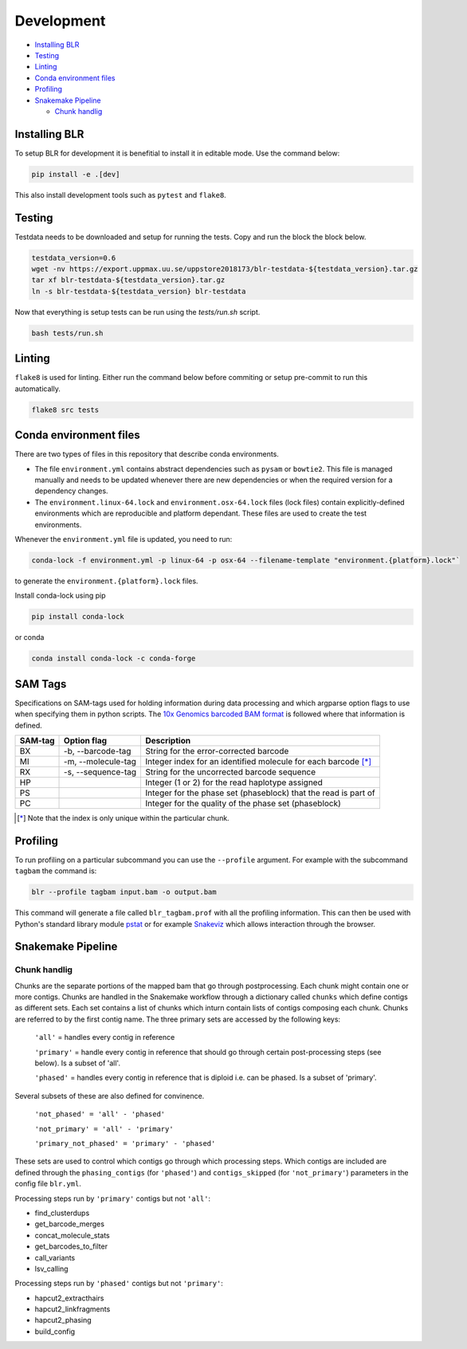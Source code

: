Development
===========

- `Installing BLR`_
- Testing_
- Linting_
- `Conda environment files`_
- Profiling_
- `Snakemake Pipeline`_

  + `Chunk handlig`_


Installing BLR
--------------

To setup BLR for development it is benefitial to install it in editable mode. Use the command below:

.. code-block::

    pip install -e .[dev]

This also install development tools such as ``pytest`` and ``flake8``.


Testing
-------

Testdata needs to be downloaded and setup for running the tests. Copy and run the block the block below.

.. code-block::

    testdata_version=0.6
    wget -nv https://export.uppmax.uu.se/uppstore2018173/blr-testdata-${testdata_version}.tar.gz
    tar xf blr-testdata-${testdata_version}.tar.gz
    ln -s blr-testdata-${testdata_version} blr-testdata

Now that everything is setup tests can be run using the `tests/run.sh` script.

.. code-block::

    bash tests/run.sh


Linting
-------

``flake8`` is used for linting. Either run the command below before commiting or setup pre-commit to run this automatically.

.. code-block::

    flake8 src tests


Conda environment files
-----------------------

There are two types of files in this repository that describe conda environments.

- The file ``environment.yml`` contains abstract dependencies such as ``pysam`` or
  ``bowtie2``. This file is managed manually and needs to be
  updated whenever there are new dependencies or when the required version for a
  dependency changes.

- The ``environment.linux-64.lock`` and ``environment.osx-64.lock`` files
  (lock files) contain explicitly-defined environments which are reproducible and platform
  dependant.  These files are used to create the test environments.

Whenever the ``environment.yml`` file is updated, you need to run:

.. code-block::

    conda-lock -f environment.yml -p linux-64 -p osx-64 --filename-template "environment.{platform}.lock"`

to generate the ``environment.{platform}.lock`` files.

Install conda-lock using pip

.. code-block::

    pip install conda-lock

or conda

.. code-block::

    conda install conda-lock -c conda-forge


SAM Tags
--------

Specifications on SAM-tags used for holding information during data processing and which argparse
option flags to use when specifying them in python scripts. The `10x Genomics barcoded BAM format
<https://support.10xgenomics.com/genome-exome/software/pipelines/latest/output/bam>`_ is followed
where that information is defined.

======= ================== ==============================================================
SAM-tag Option flag        Description
======= ================== ==============================================================
BX      -b, --barcode-tag  String for the error-corrected barcode                        
MI      -m, --molecule-tag Integer index for an identified molecule for each barcode [*]_ 
RX      -s, --sequence-tag String for the uncorrected barcode sequence                   
HP                         Integer (1 or 2) for the read haplotype assigned
PS                         Integer for the phase set (phaseblock) that the read is part of
PC                         Integer for the quality of the phase set (phaseblock)
======= ================== ==============================================================

.. [*] Note that the index is only unique within the particular chunk.


Profiling
---------

To run profiling on a particular subcommand you can use the ``--profile`` argument. For example with 
the subcommand ``tagbam`` the command is:

..  code-block:: bash

    blr --profile tagbam input.bam -o output.bam

This command will generate a file called ``blr_tagbam.prof`` with all the profiling information. This 
can then be used with Python's standard library module 
`pstat <https://docs.python.org/3/library/profile.html#pstats.Stats>`_ 
or for example `Snakeviz <https://jiffyclub.github.io/snakeviz/>`_ which allows interaction through the browser. 


Snakemake Pipeline
------------------

Chunk handlig
^^^^^^^^^^^^^^
Chunks are the separate portions of the mapped bam that go through postprocessing. Each chunk might contain one or 
more contigs. Chunks are handled in the Snakemake workflow through a dictionary called ``chunks`` which define contigs 
as different sets. Each set contains a list of chunks which inturn contain lists of contigs composing each chunk. Chunks are referred to by 
the first contig name. The three primary sets are accessed by the following keys:

  ``'all'`` = handles every contig in reference

  ``'primary'`` = handle every contig in reference that should go through certain post-processing steps (see below). Is a subset of 'all'.

  ``'phased'`` = handles every contig in reference that is diploid i.e. can be phased. Is a subset of 'primary'.

Several subsets of these are also defined for convinence.

  ``'not_phased' = 'all' - 'phased'``

  ``'not_primary' = 'all' - 'primary'``

  ``'primary_not_phased' = 'primary' - 'phased'`` 

These sets are used to control which contigs go through which processing steps. Which contigs are included are defined 
through the ``phasing_contigs`` (for ``'phased'``) and ``contigs_skipped`` (for ``'not_primary'``) parameters in the 
config file ``blr.yml``. 

Processing steps run by ``'primary'`` contigs but not ``'all'``:

- find_clusterdups
- get_barcode_merges
- concat_molecule_stats
- get_barcodes_to_filter
- call_variants
- lsv_calling

Processing steps run by ``'phased'`` contigs but not ``'primary'``:

- hapcut2_extracthairs
- hapcut2_linkfragments
- hapcut2_phasing
- build_config
